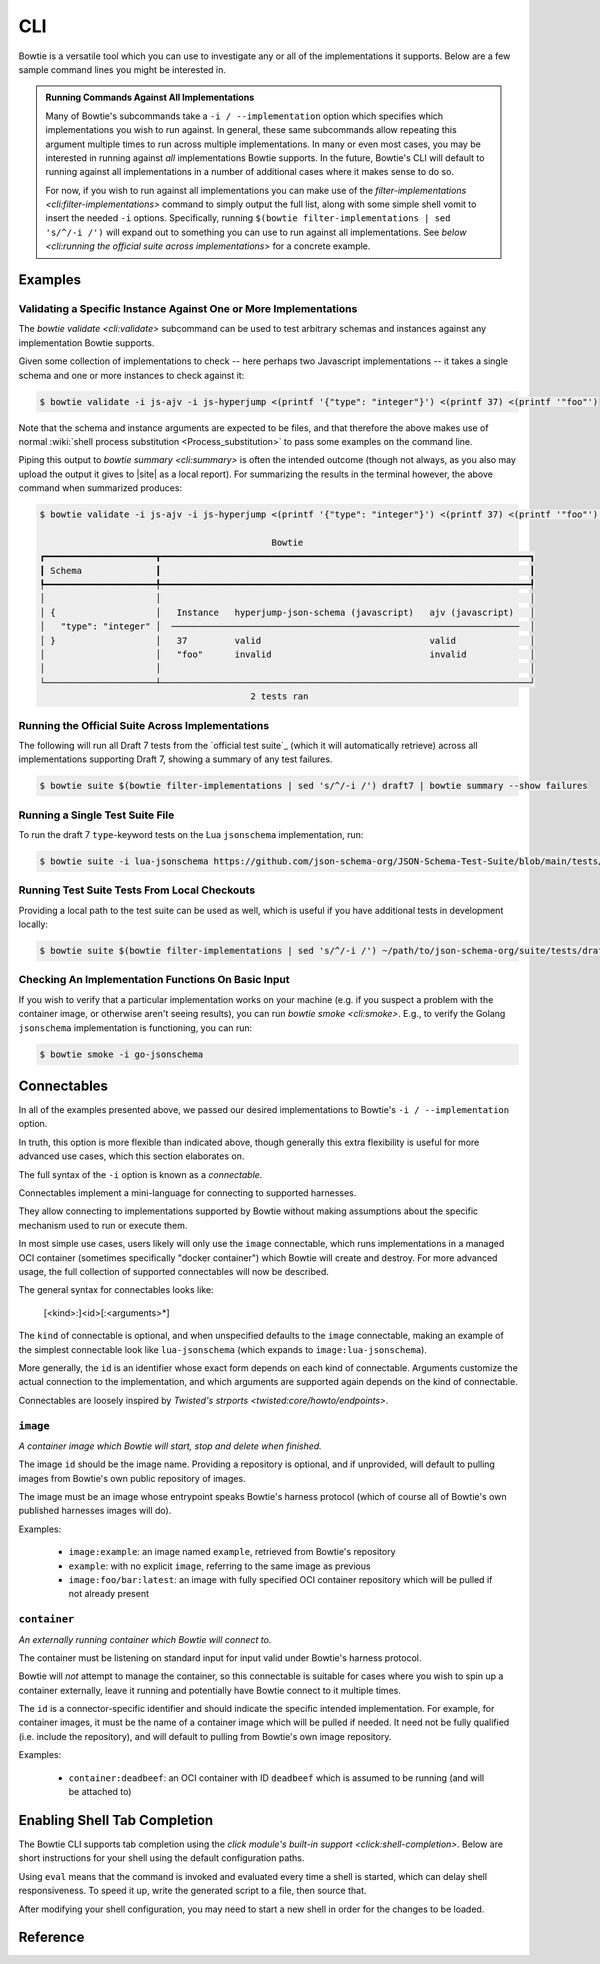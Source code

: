 ===
CLI
===

Bowtie is a versatile tool which you can use to investigate any or all of the implementations it supports.
Below are a few sample command lines you might be interested in.

.. admonition:: Running Commands Against All Implementations

    Many of Bowtie's subcommands take a ``-i / --implementation`` option which specifies which implementations you wish to run against.
    In general, these same subcommands allow repeating this argument multiple times to run across multiple implementations.
    In many or even most cases, you may be interested in running against *all* implementations Bowtie supports.
    In the future, Bowtie's CLI will default to running against all implementations in a number of additional cases where it makes sense to do so.

    For now, if you wish to run against all implementations you can make use of the `filter-implementations <cli:filter-implementations>` command to simply output the full list, along with some simple shell vomit to insert the needed ``-i`` options.
    Specifically, running ``$(bowtie filter-implementations | sed 's/^/-i /')`` will expand out to something you can use to run against all implementations.
    See `below <cli:running the official suite across implementations>` for a concrete example.

Examples
--------

Validating a Specific Instance Against One or More Implementations
^^^^^^^^^^^^^^^^^^^^^^^^^^^^^^^^^^^^^^^^^^^^^^^^^^^^^^^^^^^^^^^^^^

The `bowtie validate <cli:validate>` subcommand can be used to test arbitrary schemas and instances against any implementation Bowtie supports.

Given some collection of implementations to check -- here perhaps two Javascript implementations -- it takes a single schema and one or more instances to check against it:

.. code:: sh

    $ bowtie validate -i js-ajv -i js-hyperjump <(printf '{"type": "integer"}') <(printf 37) <(printf '"foo"')

Note that the schema and instance arguments are expected to be files, and that therefore the above makes use of normal :wiki:`shell process substitution <Process_substitution>` to pass some examples on the command line.

Piping this output to `bowtie summary <cli:summary>` is often the intended outcome (though not always, as you also may upload the output it gives to |site| as a local report).
For summarizing the results in the terminal however, the above command when summarized produces:


.. code:: sh

    $ bowtie validate -i js-ajv -i js-hyperjump <(printf '{"type": "integer"}') <(printf 37) <(printf '"foo"') | bowtie summary

                                                Bowtie
    ┏━━━━━━━━━━━━━━━━━━━━━┳━━━━━━━━━━━━━━━━━━━━━━━━━━━━━━━━━━━━━━━━━━━━━━━━━━━━━━━━━━━━━━━━━━━━━━┓
    ┃ Schema              ┃                                                                      ┃
    ┡━━━━━━━━━━━━━━━━━━━━━╇━━━━━━━━━━━━━━━━━━━━━━━━━━━━━━━━━━━━━━━━━━━━━━━━━━━━━━━━━━━━━━━━━━━━━━┩
    │                     │                                                                      │
    │ {                   │   Instance   hyperjump-json-schema (javascript)   ajv (javascript)   │
    │   "type": "integer" │  ──────────────────────────────────────────────────────────────────  │
    │ }                   │   37         valid                                valid              │
    │                     │   "foo"      invalid                              invalid            │
    │                     │                                                                      │
    └─────────────────────┴──────────────────────────────────────────────────────────────────────┘
                                            2 tests ran


Running the Official Suite Across Implementations
^^^^^^^^^^^^^^^^^^^^^^^^^^^^^^^^^^^^^^^^^^^^^^^^^

The following will run all Draft 7 tests from the `official test suite`_ (which it will automatically retrieve) across all implementations supporting Draft 7, showing a summary of any test failures.

.. code:: sh

    $ bowtie suite $(bowtie filter-implementations | sed 's/^/-i /') draft7 | bowtie summary --show failures


Running a Single Test Suite File
^^^^^^^^^^^^^^^^^^^^^^^^^^^^^^^^

To run the draft 7 ``type``-keyword tests on the Lua ``jsonschema`` implementation, run:

.. code:: sh

    $ bowtie suite -i lua-jsonschema https://github.com/json-schema-org/JSON-Schema-Test-Suite/blob/main/tests/draft7/type.json | bowtie summary --show failures


Running Test Suite Tests From Local Checkouts
^^^^^^^^^^^^^^^^^^^^^^^^^^^^^^^^^^^^^^^^^^^^^

Providing a local path to the test suite can be used as well, which is useful if you have additional tests in development locally:

.. code:: sh

    $ bowtie suite $(bowtie filter-implementations | sed 's/^/-i /') ~/path/to/json-schema-org/suite/tests/draft2020-12/ | bowtie summary --show failures


Checking An Implementation Functions On Basic Input
^^^^^^^^^^^^^^^^^^^^^^^^^^^^^^^^^^^^^^^^^^^^^^^^^^^

If you wish to verify that a particular implementation works on your machine (e.g. if you suspect a problem with the container image, or otherwise aren't seeing results), you can run `bowtie smoke <cli:smoke>`.
E.g., to verify the Golang ``jsonschema`` implementation is functioning, you can run:

.. code:: sh

   $ bowtie smoke -i go-jsonschema


Connectables
------------

In all of the examples presented above, we passed our desired implementations to Bowtie's ``-i / --implementation`` option.

In truth, this option is more flexible than indicated above, though generally this extra flexibility is useful for more advanced use cases, which this section elaborates on.

The full syntax of the ``-i`` option is known as a *connectable*.

Connectables implement a mini-language for connecting to supported harnesses.

They allow connecting to implementations supported by Bowtie without making assumptions about the specific mechanism used to run or execute them.

In most simple use cases, users likely will only use the ``image`` connectable, which runs implementations in a managed OCI container (sometimes specifically "docker container") which Bowtie will create and destroy.
For more advanced usage, the full collection of supported connectables will now be described.

The general syntax for connectables looks like:

    [<kind>:]<id>[:<arguments>*]

The ``kind`` of connectable is optional, and when unspecified defaults to the ``image`` connectable, making an example of the simplest connectable look like ``lua-jsonschema`` (which expands to ``image:lua-jsonschema``).

More generally, the ``id`` is an identifier whose exact form depends on each kind of connectable.
Arguments customize the actual connection to the implementation, and which arguments are supported again depends on the kind of connectable.

Connectables are loosely inspired by `Twisted's strports <twisted:core/howto/endpoints>`.


``image``
^^^^^^^^^

*A container image which Bowtie will start, stop and delete when finished.*

The image ``id`` should be the image name.
Providing a repository is optional, and if unprovided, will default to pulling images from Bowtie's own public repository of images.

The image must be an image whose entrypoint speaks Bowtie's harness protocol (which of course all of Bowtie's own published harnesses images will do).

Examples:

    * ``image:example``: an image named ``example``, retrieved from Bowtie's repository
    * ``example``: with no explicit ``image``, referring to the same image as previous
    * ``image:foo/bar:latest``: an image with fully specified OCI container repository which will be pulled if not already present


``container``
^^^^^^^^^^^^^

*An externally running container which Bowtie will connect to.*

The container must be listening on standard input for input valid under Bowtie's harness protocol.

Bowtie will *not* attempt to manage the container, so this connectable is suitable for cases where you wish to spin up a container externally, leave it running and potentially have Bowtie connect to it multiple times.

The ``id`` is a connector-specific identifier and should indicate the specific intended implementation.
For example, for container images, it must be the name of a container image which will be pulled if needed.
It need not be fully qualified (i.e. include the repository), and will default to pulling from Bowtie's own image repository.

Examples:

    * ``container:deadbeef``: an OCI container with ID ``deadbeef`` which is assumed to be running (and will be attached to)


Enabling Shell Tab Completion
-----------------------------

The Bowtie CLI supports tab completion using the `click module's built-in support <click:shell-completion>`.
Below are short instructions for your shell using the default configuration paths.

.. tabs::
    .. group-tab:: Bash

        Add this to ``~/.bashrc``:

        .. code:: sh

            $ eval "$(_BOWTIE_COMPLETE=bash_source bowtie)"

    .. group-tab:: Zsh

        Add this to ``~/.zshrc``:

        .. code:: sh

            $ eval "$(_BOWTIE_COMPLETE=zsh_source bowtie)"

    .. group-tab:: Fish

        Add this to ``~/.config/fish/completions/bowtie.fish``:

        .. code:: sh

            $ _BOWTIE_COMPLETE=fish_source bowtie | source

        This is the same file used for the activation script method below. For Fish it's probably always easier to use that method.

Using ``eval`` means that the command is invoked and evaluated every time a shell is started, which can delay shell responsiveness.
To speed it up, write the generated script to a file, then source that.

.. tabs::
    .. group-tab:: Bash

        Save the script somewhere.

        .. code:: sh

            $ _BOWTIE_COMPLETE=bash_source bowtie > ~/.bowtie-complete.bash

        Source the file in ``~/.bashrc``.

        .. code:: sh

            $ . ~/.bowtie-complete.bash

    .. group-tab:: Zsh

        Save the script somewhere.

        .. code:: sh

            $ _BOWTIE_COMPLETE=zsh_source bowtie > ~/.bowtie-complete.zsh

        Source the file in ``~/.zshrc``.

        .. code:: sh

            $ . ~/.bowtie-complete.zsh

    .. group-tab:: Fish

        Save the script to ``~/.config/fish/completions/bowtie.fish``:

        .. code:: sh

            $ _BOWTIE_COMPLETE=fish_source bowtie > ~/.config/fish/completions/bowtie.fish

After modifying your shell configuration, you may need to start a new shell in order for the changes to be loaded.


Reference
---------

.. click:: bowtie._cli:main
   :prog: bowtie
   :nested: full

